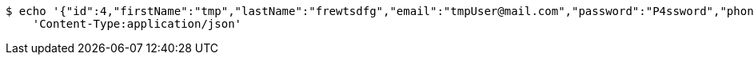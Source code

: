 [source,bash]
----
$ echo '{"id":4,"firstName":"tmp","lastName":"frewtsdfg","email":"tmpUser@mail.com","password":"P4ssword","phoneNumber":"1234567890","active":true}' | http PUT 'http://localhost:8080/api/1.0/users/4' \
    'Content-Type:application/json'
----